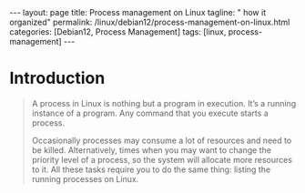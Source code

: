 #+BEGIN_EXPORT html
---
layout: page
title: Process management on Linux
tagline: " how it organized"
permalink: /linux/debian12/process-management-on-linux.html
categories: [Debian12, Process Management]
tags: [linux, process-management]
---
#+END_EXPORT

#+STARTUP: showall indent
#+OPTIONS: tags:nil num:nil \n:nil @:t ::t |:t ^:{} _:{} *:t
#+TOC: headlines 2
#+PROPERTY:header-args :results output :exports both :eval no-export

* Introduction

#+begin_quote
A process in Linux is nothing but a program in execution. It’s a
running instance of a program. Any command that you execute starts a
process.

Occasionally processes may consume a lot of resources and need to be
killed. Alternatively, times when you may want to change the priority
level of a process, so the system will allocate more resources to it.
All these tasks require you to do the same thing: listing the running
processes on Linux.

** Types of processes in Linux

Foreground Processes - depend on the user for input also referred to
as interactive processes;

Background Processes - run independently of the user referred to as
non-interactive or automatic processes.

** Process states in Linux

Running:
A process in running state means that it is running or it’s
ready to run.

Sleeping (interruptible sleep, uninterruptible sleep): When it is
waiting for a resource to be available. A process in Interruptible
sleep will wakeup to handle signals, whereas a process in
Uninterruptible sleep will not.

Stopped:
When it receives a stop signal.

Zombie
When a process is dead but the entry for the process is
still present in the table.

** Commands for Process Management in Linux

There are several commands available in Linux to track running
processes. These commands are =Top=, =htop= and =ps=.

** The =top= command for mananging Linux processes
#+begin_src sh
  top
#+end_src

#+CAPTION: The =top= command presentation
#+ATTR_HTML: :title The =top= command execution :align right :width 300px
[[https://github.com/annelida/annelida.github.io/blob/main/assets/img/top_command.png]]


PID: Unique Process ID given to each process;
User: Username of the process owner;
PR: Priority given to a process while scheduling;

NI: ‘nice’ value of a process: a negative nice value means higher
priority, whereas a positive nice value means lower priority.Zero in
this field simply means priority will not be adjusted in determining a
task's dispatch-ability

VIRT: Amount of virtual memory used by a process;
RES: Amount of physical memory used by a process;
SHR: Amount of memory shared with other processes;
S: state of the process;

  - ‘D’ = uninterruptible sleep
  - 'I' = Idle
 - ‘R’ = running
 - ‘S’ = sleeping
 - ‘T’ = traced or stopped
 - ‘Z’ = zombie

%CPU: Percentage of CPU used by the process;
%MEM; Percentage of RAM used by the process;
TIME+: Total CPU time consumed by the process;
Command: Command used to activate the process;

** The =htop=
It is similar to top, but allows you to scroll vertically and
horizontally and use the functional keys.

#+begin_example
F3, /
Incrementally search the command lines of all the displayed processes.
The currently selected (highlighted) command will update as you type.
While in search mode, pressing F3 will cycle through matching
occurrences.

F4, \
Incremental process filtering: type in part of a process command line
and only processes whose names match will be shown. To cancel filtering,
enter the Filter option again and press Esc.
#+end_example

** ps (Process Status) command

It displays the currently-running processes. However, unlike the top
command, the output generated is not in realtime.

#+begin_src sh
  ps
#+end_src

#+RESULTS:
#+begin_example
    PID TTY          TIME CMD
 904296 ?        00:00:01 systemd
 904299 ?        00:00:00 (sd-pam)
 904327 ?        00:22:33 pipewire
 904329 ?        00:00:33 wireplumber
 904330 ?        00:37:35 pipewire-pulse
 904336 ?        00:00:00 gnome-keyring-d
 904339 ?        00:00:05 dbus-daemon
 +end_example

 PID  process ID
 TTY  terminal type
 TIME  total time the process has been running
 CMD  name of the command that launches the process

 To get more information using ps command use:

#+begin_src sh
ps -u
#+end_src

#+RESULTS:
: USER         PID %CPU %MEM    VSZ   RSS TTY      STAT START   TIME COMMAND
: vikky     904412  0.0  0.0 159448  5492 tty7     Ssl+ Mar29   0:00 /usr/libexec/gdm-wayland-session /usr/bin/gnome-session
: vikky     904419  0.0  0.0 298124  8996 tty7     Sl+  Mar29   0:00 /usr/libexec/gnome-session-binary
: vikky    1040034  0.0  0.0   8256  3016 tty5     S    Apr02   0:00 -bash
: vikky    1040081  4.1  0.0  13888  9624 tty5     S+   Apr02 650:28 htop
: vikky    1078991  0.0  0.0   8260  3096 pts/8    Ss   Apr03   0:00 bash
: vikky    1145414  0.0  0.0   8388  4176 pts/10   Ss+  Apr05   0:00 bash
: vikky    1245913  0.0  1.2 782744 196792 pts/8   S+   Apr08   5:01 emacs -nw
: vikky    1264653  0.0  0.0   8152  2960 pts/12   Ss+  Apr08   0:00 /bin/bash --noediting -i

%CPU represents the amount of computing power the process is taking.
%MEM represents the amount of memory the process is taking up.
STAT represents process state

While ps command only displays the processes that are currently
running, you can also use it to list all the processes.

#+begin_src sh
ps -A
#+end_src

You can use =ps aux= to get more in-depth information about your
running processes.

- a option outputs all running processes of all users in the system;
- u option provides additional information like memory and CPU usage
  percentage, the process state code, and the owner of the processes;
- x option lists all processes not executed from the terminal. A
  perfect example of this are daemons, which are system-related
  processes that run in the background when the system is booted up.

  #+begin_src sh
    ps -aux | grep ssh
  #+end_src

  #+RESULTS:
  : alioth      1793  0.0  0.0  88372  4408 ?        Ssl  Mar05   0:00 /usr/libexec/gcr-ssh-agent /run/user/1000/gcr
  : alioth      1795  0.0  0.0   7800  1876 ?        Ss   Mar05   0:00 ssh-agent -D -a /run/user/1000/openssh_agent
  : vikky     904481  0.0  0.0  88372  4700 ?        Ssl  Mar29   0:00 /usr/libexec/gcr-ssh-agent /run/user/1001/gcr
  : vikky     904485  0.0  0.0   7800  2636 ?        Ss   Mar29   0:00 ssh-agent -D -a /run/user/1001/openssh_agent
  : vikky    1079495  0.0  0.0   7800  2928 ?        S    Apr03   0:00 /usr/bin/ssh-agent -D -a /run/user/1001/keyring/.ssh
  : root     1399815  0.0  0.0  15412  7160 ?        Ss   Apr13   0:00 sshd: /usr/sbin/sshd -D [listener] 0 of 10-100 startups
  : vikky    1437823  0.0  0.0   6472  2080 ?        S    07:33   0:00 grep ssh

  #+begin_src sh
    ps -aux | grep sshd
  #+end_src

  #+RESULTS:
  : root     1399815  0.0  0.0  15412  7160 ?        Ss   Apr13   0:00 sshd: /usr/sbin/sshd -D [listener] 0 of 10-100 startups
  : vikky    1442624  0.0  0.0   6472  2132 ?        S    08:44   0:00 grep sshd


** SSH port

#+end_quote
